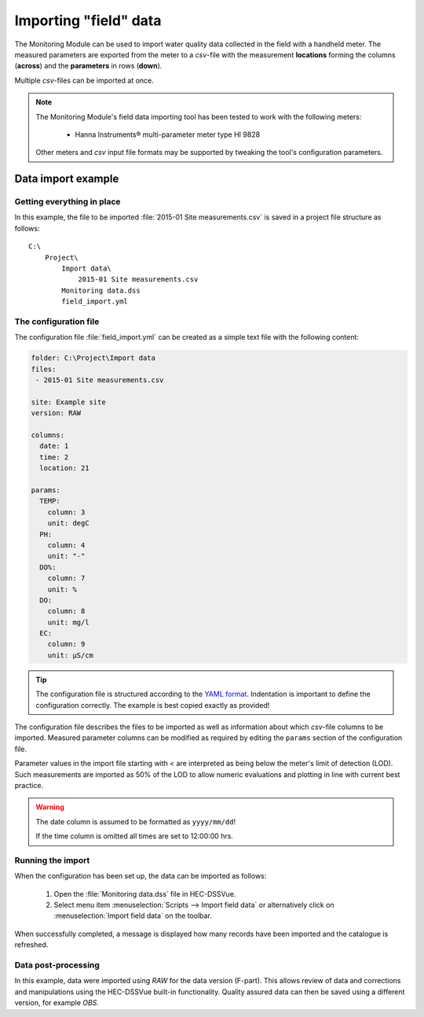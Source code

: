 Importing "field" data
======================

The Monitoring Module can be used to import water quality data collected in the
field with a handheld meter. The measured parameters are exported from the meter
to a `csv`-file with the measurement **locations** forming the columns 
(**across**) and the **parameters** in rows (**down**).

Multiple `csv`-files can be imported at once.

.. note::

   The Monitoring Module's field data importing tool has been tested to work
   with the following meters:

    - Hanna Instruments® multi-parameter meter type HI 9828

   Other meters and `csv` input file formats may be supported by tweaking the 
   tool's configuration parameters.


Data import example
-------------------

Getting everything in place
~~~~~~~~~~~~~~~~~~~~~~~~~~~

In this example, the file to be imported :file:`2015-01 Site measurements.csv`
is saved in a project file structure as follows:: 

    C:\
        Project\
            Import data\
                2015-01 Site measurements.csv
            Monitoring data.dss
            field_import.yml

The configuration file
~~~~~~~~~~~~~~~~~~~~~~

The configuration file :file:`field_import.yml` can be created as a simple text
file with the following content:

.. code-block:: yaml

    folder: C:\Project\Import data
    files:
     - 2015-01 Site measurements.csv

    site: Example site
    version: RAW

    columns:
      date: 1
      time: 2
      location: 21

    params:
      TEMP:
        column: 3
        unit: degC
      PH:
        column: 4
        unit: "-"
      DO%:
        column: 7
        unit: %
      DO:
        column: 8
        unit: mg/l
      EC:
        column: 9
        unit: µS/cm


.. tip::

   The configuration file is structured according to the `YAML format 
   <http://yaml.org>`_. Indentation is important to define the configuration 
   correctly. The example is best copied exactly as provided!


The configuration file describes the files to be imported as well as information
about which `csv`-file columns to be imported. Measured parameter columns can be 
modified as required by editing the ``params`` section of the configuration 
file.

Parameter values in the import file starting with `<` are interpreted as being 
below the meter's limit of detection (LOD). Such measurements are imported as 
50% of the LOD to allow numeric evaluations and plotting in line with current 
best practice.


.. warning::
   
   The date column is assumed to be formatted as ``yyyy/mm/dd``! 

   If the time column is omitted all times are set to 12:00:00 hrs.


Running the import
~~~~~~~~~~~~~~~~~~

When the configuration has been set up, the data can be imported as follows:

 1. Open the :file:`Monitoring data.dss` file in HEC-DSSVue.
 2. Select menu item :menuselection:`Scripts --> Import field data` or 
    alternatively click on :menuselection:`Import field data` on the toolbar. 

When successfully completed, a message is displayed how many records have been 
imported and the catalogue is refreshed.

Data post-processing
~~~~~~~~~~~~~~~~~~~~

In this example, data were imported using `RAW` for the data version (F-part). 
This allows review of data and corrections and manipulations using the
HEC-DSSVue built-in functionality. Quality assured data can then be saved using
a different version, for example `OBS`.
